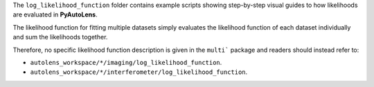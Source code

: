 The ``log_likelihood_function`` folder contains example scripts showing step-by-step visual guides to how likelihoods
are evaluated in **PyAutoLens**.

The likelihood function for fitting multiple datasets simply evaluates the likelihood function of each dataset
individually and sum the likelihoods together.

Therefore, no specific likelihood function description is given in the ``multi``` package and readers should instead
refer to:

- ``autolens_workspace/*/imaging/log_likelihood_function``.
- ``autolens_workspace/*/interferometer/log_likelihood_function``.